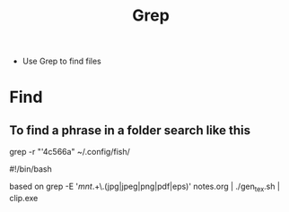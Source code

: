 #+title: Grep 
- Use Grep to find files
* Find
** To find a phrase in a folder search like this
grep -r "'4c566a" ~/.config/fish/

#!/bin/bash

based on grep -E '/mnt/.+\.(jpg|jpeg|png|pdf|eps)' notes.org | ./gen_tex.sh | clip.exe

